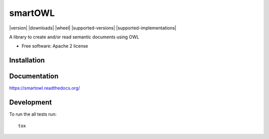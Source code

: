 ===============================
smartOWL
===============================

| |docs| |travis| |appveyor| |coveralls| |landscape| |scrutinizer|
| |version| |downloads| |wheel| |supported-versions| |supported-implementations|

.. |docs| image:: https://readthedocs.org/projects/smartowl/badge/?style=flat
    :target: https://readthedocs.org/projects/smartowl
    :alt: Documentation Status

.. |travis| image:: http://img.shields.io/travis/fmarco76/smartOWL/master.png?style=flat
    :alt: Travis-CI Build Status
    :target: https://travis-ci.org/fmarco76/smartOWL

.. |appveyor| image:: https://ci.appveyor.com/api/projects/status/github/fmarco76/smartOWL?branch=master
    :alt: AppVeyor Build Status
    :target: https://ci.appveyor.com/project/fmarco76/smartOWL

.. |coveralls| image:: https://coveralls.io/repos/fmarco76/smartOWL/badge.svg?style=flat
    :alt: Coverage Status
    :target: https://coveralls.io/r/fmarco76/smartOWL 

.. |landscape| image:: https://landscape.io/github/fmarco76/smartOWL/master/landscape.svg?style=flat
    :target: https://landscape.io/github/fmarco76/smartOWL/master
    :alt: Code Quality Status

..
    .. |version| image:: http://img.shields.io/pypi/v/smartowl.png?style=flat
        :alt: PyPI Package latest release
        :target: https://pypi.python.org/pypi/smartowl
    .. |downloads| image:: http://img.shields.io/pypi/dm/smartowl.png?style=flat
        :alt: PyPI Package monthly downloads
        :target: https://pypi.python.org/pypi/smartowl
    .. |wheel| image:: https://pypip.in/wheel/smartowl/badge.png?style=flat
        :alt: PyPI Wheel
        :target: https://pypi.python.org/pypi/smartowl
    .. |supported-versions| image:: https://pypip.in/py_versions/smartowl/badge.png?style=flat
        :alt: Supported versions
        :target: https://pypi.python.org/pypi/smartowl
    .. |supported-implementations| image:: https://pypip.in/implementation/smartowl/badge.png?style=flat
        :alt: Supported imlementations
        :target: https://pypi.python.org/pypi/smartowl

.. |scrutinizer| image:: https://img.shields.io/scrutinizer/g/fmarco76/smartOWL/master.png?style=flat
    :alt: Scrutinizer Status
    :target: https://scrutinizer-ci.com/g/fmarco76/smartOWL/

A library to create and/or read semantic documents using OWL

* Free software: Apache 2 license

Installation
============
..
    ::

        pip install smartowl

Documentation
=============

https://smartowl.readthedocs.org/

Development
===========

To run the all tests run::

    tox
